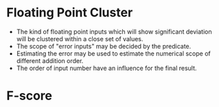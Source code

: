 * Floating Point Cluster
  - The kind of floating point inputs which will show significant
    deviation will be clustered within a close set of values. 
  - The scope of "error inputs" may be decided by the predicate.  
  - Estimating the error may be used to estimate the numerical scope of different addition order.
  - The order of input number have an influence for the final result.
* F-score
